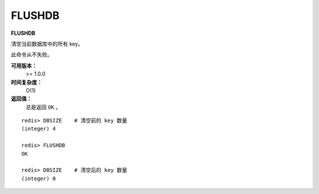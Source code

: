 .. _flushdb:

FLUSHDB
=========

**FLUSHDB**

清空当前数据库中的所有 key。

此命令从不失败。

**可用版本：**
    >= 1.0.0

**时间复杂度：**
    O(1)

**返回值：**
    总是返回 ``OK`` 。

::

    redis> DBSIZE    # 清空前的 key 数量
    (integer) 4

    redis> FLUSHDB
    OK

    redis> DBSIZE    # 清空后的 key 数量
    (integer) 0
